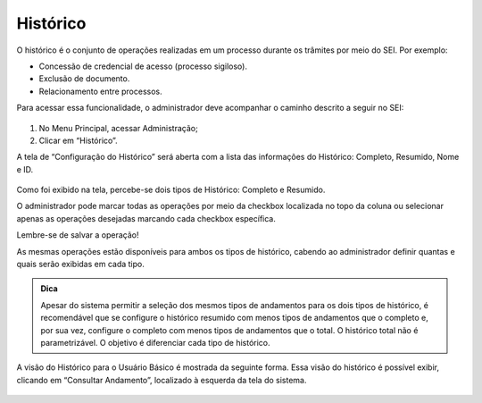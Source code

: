 Histórico
=========

O histórico é o conjunto de operações realizadas em um processo durante os trâmites por meio do SEI. Por exemplo:

* Concessão de credencial de acesso (processo sigiloso).

* Exclusão de documento.

* Relacionamento entre processos.

Para acessar essa funcionalidade, o administrador deve acompanhar o caminho descrito a seguir no SEI:

.. figure:: _static/images/04-09_Historico_Menu.png


01. No Menu Principal, acessar Administração;

02. Clicar em “Histórico”.

A tela de “Configuração do Histórico” será aberta com a lista das informações do Histórico: Completo, Resumido, Nome e ID.

.. figure:: _static/images/04-09_Historico_Tela_Configuracao.png


Como foi exibido na tela, percebe-se dois tipos de Histórico: Completo e Resumido.

O administrador pode marcar todas as operações por meio da checkbox localizada no topo da coluna ou selecionar apenas as operações desejadas marcando cada checkbox específica.

Lembre-se de salvar a operação!

As mesmas operações estão disponíveis para ambos os tipos de histórico, cabendo ao administrador definir quantas e quais serão exibidas em cada tipo.

.. admonition:: Dica

   Apesar do sistema permitir a seleção dos mesmos tipos de andamentos para os dois tipos de histórico, é recomendável que se configure o histórico resumido com menos tipos de andamentos que o completo e, por sua vez, configure o completo com menos tipos de andamentos que o total. O histórico total não é parametrizável. O objetivo é diferenciar cada tipo de histórico.

A visão do Histórico para o Usuário Básico é mostrada da seguinte forma. Essa visão do histórico é possível exibir, clicando em “Consultar Andamento”, localizado à esquerda da tela do sistema.

.. figure:: _static/images/04-09_Historico_Tela_Historico-do-Processo.png
